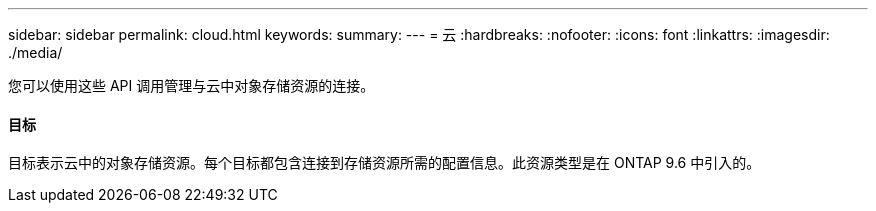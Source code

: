 ---
sidebar: sidebar 
permalink: cloud.html 
keywords:  
summary:  
---
= 云
:hardbreaks:
:nofooter: 
:icons: font
:linkattrs: 
:imagesdir: ./media/


[role="lead"]
您可以使用这些 API 调用管理与云中对象存储资源的连接。



==== 目标

目标表示云中的对象存储资源。每个目标都包含连接到存储资源所需的配置信息。此资源类型是在 ONTAP 9.6 中引入的。
